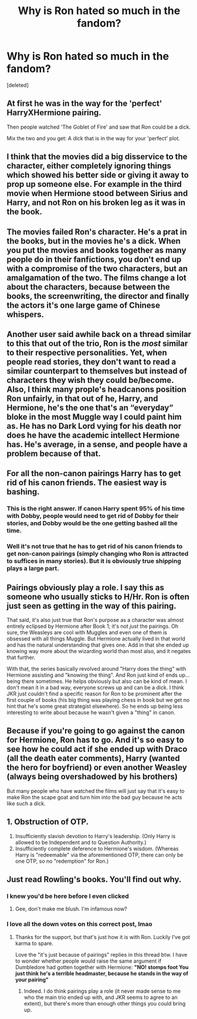 #+TITLE: Why is Ron hated so much in the fandom?

* Why is Ron hated so much in the fandom?
:PROPERTIES:
:Score: 4
:DateUnix: 1524419209.0
:DateShort: 2018-Apr-22
:FlairText: Discussion
:END:
[deleted]


** At first he was in the way for the 'perfect' HarryXHermione pairing.

Then people watched 'The Goblet of Fire' and saw that Ron could be a dick.

Mix the two and you get: A dick that is in the way for your 'perfect' plot.
:PROPERTIES:
:Author: afferoos
:Score: 32
:DateUnix: 1524420419.0
:DateShort: 2018-Apr-22
:END:


** I think that the movies did a big disservice to the character, either completely ignoring things which showed his better side or giving it away to prop up someone else. For example in the third movie when Hermione stood between Sirius and Harry, and not Ron on his broken leg as it was in the book.
:PROPERTIES:
:Author: CriticalLingonberry
:Score: 27
:DateUnix: 1524424903.0
:DateShort: 2018-Apr-22
:END:


** The movies failed Ron's character. He's a prat in the books, but in the movies he's a dick. When you put the movies and books together as many people do in their fanfictions, you don't end up with a compromise of the two characters, but an amalgamation of the two. The films change a lot about the characters, because between the books, the screenwriting, the director and finally the actors it's one large game of Chinese whispers.
:PROPERTIES:
:Author: Kazwastaken
:Score: 8
:DateUnix: 1524440528.0
:DateShort: 2018-Apr-23
:END:


** Another user said awhile back on a thread similar to this that out of the trio, Ron is the /most/ similar to their respective personalities. Yet, when people read stories, they don't want to read a similar counterpart to themselves but instead of characters they wish they could be/become. Also, I think many prople's headcanons position Ron unfairly, in that out of he, Harry, and Hermione, he's the one that's an “everyday” bloke in the most Muggle way I could paint him as. He has no Dark Lord vying for his death nor does he have the academic intellect Hermione has. He's average, in a sense, and people have a problem because of that.
:PROPERTIES:
:Author: emong757
:Score: 14
:DateUnix: 1524421635.0
:DateShort: 2018-Apr-22
:END:


** For all the non-canon pairings Harry has to get rid of his canon friends. The easiest way is bashing.
:PROPERTIES:
:Author: Gellert99
:Score: 16
:DateUnix: 1524419736.0
:DateShort: 2018-Apr-22
:END:

*** This is the right answer. If canon Harry spent 95% of his time with Dobby, people would need to get rid of Dobby for their stories, and Dobby would be the one getting bashed all the time.
:PROPERTIES:
:Author: Governor_Humphries
:Score: 5
:DateUnix: 1524430856.0
:DateShort: 2018-Apr-23
:END:


*** Well it's not true that he has to get rid of his canon friends to get non-canon pairings (simply changing who Ron is attracted to suffices in many stories). But it is obviously true shipping plays a large part.
:PROPERTIES:
:Author: MindForgedManacle
:Score: 3
:DateUnix: 1524426997.0
:DateShort: 2018-Apr-23
:END:


** Pairings obviously play a role. I say this as someone who usually sticks to H/Hr. Ron is often just seen as getting in the way of this pairing.

That said, it's also just true that Ron's purpose as a character was almost entirely eclipsed by Hermione after Book 1; it's not /just/ the pairings. Oh sure, the Weasleys are cool with Muggles and even one of them is obsessed with all things Muggle. But Hermione actually lived in that world and has the natural understanding that gives one. Add in that she ended up knowing way more about the wizarding world than most also, and it negates that further.

With that, the series basically revolved around "Harry does the thing" with Hermione assisting and "knowing the thing". And Ron just kind of ends up... being there sometimes. He helps obviously but also can be kind of mean. I don't mean it in a bad way, everyone screws up and can be a dick. I think JKR just couldn't find a specific reason for Ron to be prominent after the first couple of books (his big thing was playing chess in book but we get no hint that he's some great strategist elsewhere). So he ends up being less interesting to write about because he wasn't given a "thing" in canon.
:PROPERTIES:
:Author: MindForgedManacle
:Score: 6
:DateUnix: 1524427575.0
:DateShort: 2018-Apr-23
:END:


** Because if you're going to go against the canon for Hermione, Ron has to go. And it's so easy to see how he could act if she ended up with Draco (all the death eater comments), Harry (wanted the hero for boyfriend) or even another Weasley (always being overshadowed by his brothers)

But many people who have watched the films will just say that it's easy to make Ron the scape goat and turn him into the bad guy because he acts like such a dick.
:PROPERTIES:
:Author: therealstevetemple
:Score: 2
:DateUnix: 1524484425.0
:DateShort: 2018-Apr-23
:END:


** 1. Obstruction of OTP.
2. Insufficiently slavish devotion to Harry's leadership. (Only Harry is allowed to be Independent and to Question Authority.)
3. Insufficiently complete deference to Hermione's wisdom. (Whereas Harry is "redeemable" via the aforementioned OTP, there can only be one OTP, so no "redemption" for Ron.)
:PROPERTIES:
:Author: turbinicarpus
:Score: 0
:DateUnix: 1524435188.0
:DateShort: 2018-Apr-23
:END:


** Just read Rowling's books. You'll find out why.
:PROPERTIES:
:Author: Deathcrow
:Score: -16
:DateUnix: 1524419511.0
:DateShort: 2018-Apr-22
:END:

*** I knew you'd be here before I even clicked
:PROPERTIES:
:Author: Englishhedgehog13
:Score: 3
:DateUnix: 1524432635.0
:DateShort: 2018-Apr-23
:END:

**** Gee, don't make me blush. I'm infamous now?
:PROPERTIES:
:Author: Deathcrow
:Score: 1
:DateUnix: 1524434380.0
:DateShort: 2018-Apr-23
:END:


*** I love all the down votes on this correct post, lmao
:PROPERTIES:
:Author: MindForgedManacle
:Score: -2
:DateUnix: 1524427785.0
:DateShort: 2018-Apr-23
:END:

**** Thanks for the support, but that's just how it is with Ron. Luckily I've got karma to spare.

Love the "it's just because of pairings" replies in this thread btw. I have to wonder whether people would raise the same argument if Dumbledore had gotten together with Hermione: *"NO! *stomps foot* You just think he's a terrible headmaster, because he stands in the way of your pairing"*
:PROPERTIES:
:Author: Deathcrow
:Score: 1
:DateUnix: 1524432631.0
:DateShort: 2018-Apr-23
:END:

***** Indeed. I do think pairings play a role (it never made sense to me who the main trio ended up with, and JKR seems to agree to an extent), but there's more than enough other things you could bring up.
:PROPERTIES:
:Author: MindForgedManacle
:Score: 0
:DateUnix: 1524433727.0
:DateShort: 2018-Apr-23
:END:
